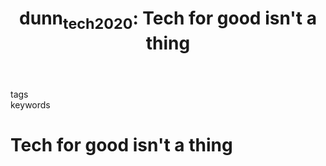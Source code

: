 #+TITLE: dunn_tech_2020: Tech for good isn't a thing
#+roam_key: cite:dunn_tech_2020
#+roam_tags: lit blog

- tags ::
- keywords ::


* Tech for good isn't a thing
  :PROPERTIES:
  :Custom_ID: dunn_tech_2020
  :URL: https://relay.substack.com/p/tech-for-good-isnt-a-thing
  :AUTHOR: Dunn, A.
  :NOTER_DOCUMENT:
  :NOTER_PAGE:
  :END:
